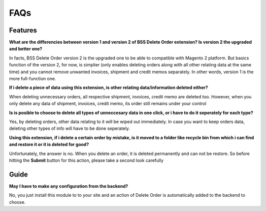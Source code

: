 FAQs
====

.. role:: red

:red:`Features`
---------------

**What are the differencies between version 1 and version 2 of BSS Delete Order extension? Is version 2 the upgraded and better one?**

In facts, BSS Delete Order version 2 is the upgraded one to be able to compatible with Magento 2 platform. But basics function of the 
version 2, for now, is simplier (only enables deleting orders along with all other relating data at the same time) and you cannot remove unwanted 
invoices, shipment and credit memos separately. In other words, version 1 is the more full-function one. 

**If i delete a piece of data using this extension, is other relating data/information deleted either?**

When deleting unnecessary orders, all respective shipment, invoices, credit memo are deleted too. However, when you only delete any data of 
shipment, invoices, credit memo, its order still remains under your control

**Is is posible to choose to delete all types of unneccesary data in one click, or i have to do it seperately for each type?**

Yes, by deleting orders, other data relating to it will be wiped out immediately. In case you want to keep orders data, deleting other types 
of info will have to be done seperately.

**Using this extension, if i delete a certain order by mistake, is it moved to a folder like recycle bin from which i can find and restore it or it 
is deleted for good?**

Unfortunately, the answer is no. When you delete an order, it is deleted permanently and can not be restore. So before hitting the **Submit** button 
for this action, please take a second look carefully

:red:`Guide`
------------

**May I have to make any configuration from the backend?**

No, you just install this module to to your site and an action of Delete Order is automatically added to the backend to choose. 


.. raw:: html

	<style>
		p {text-align: justify;}
		.red {color: red;}
	</style>

